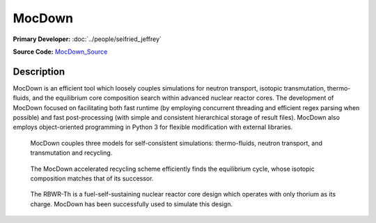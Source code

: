 MocDown 
=======

**Primary Developer:**  :doc:`../people/seifried_jeffrey`

**Source Code:** MocDown_Source_

Description
***********

MocDown is an efficient tool which loosely couples simulations for neutron
transport, isotopic transmutation, thermo-fluids, and the equilibrium core
composition search within advanced nuclear reactor cores.  The development of
MocDown focused on facilitating both fast runtime (by employing concurrent
threading and efficient regex parsing when possible) and fast post-processing
(with simple and consistent hierarchical storage of result files).  MocDown
also employs object-oriented programming in Python 3 for flexible modification
with external libraries.


.. figure:: mocdown_coupling.png
   :scale: 50 %
   :alt: Three coupled models in MocDown

   MocDown couples three models for self-consistent simulations: thermo-fluids, neutron transport, and transmutation and recycling.


.. figure:: mocdown_accel.png
   :scale: 50 %
   :alt: Acceleration scheme, equilibrium cycle

   The MocDown accelerated recycling scheme efficiently finds the equilibrium cycle, whose isotopic composition matches that of its successor.


.. figure:: mocdown_rbwrth.png
   :scale: 50 %
   :alt: RBWR-Th core

   The RBWR-Th is a fuel-self-sustaining nuclear reactor core design which operates with only thorium as its charge.  MocDown has been successfully used to simulate this design.


.. _MocDown_Source: https://github.com/jeffseif/mocdown
